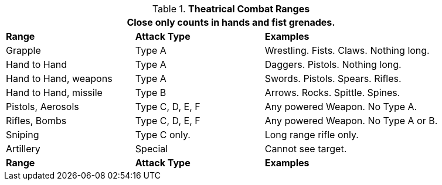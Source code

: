 // Ranges
.*Theatrical Combat Ranges*
[width="90%",cols="<2,2,3", stripes="even"]
|===
3+<|Close only counts in hands and fist grenades.  

s|Range
s|Attack Type
s|Examples

|Grapple
|Type A
|Wrestling. Fists. Claws. Nothing long.

|Hand to Hand
|Type A
|Daggers. Pistols. Nothing long.

|Hand to Hand, weapons
|Type A
|Swords. Pistols. Spears. Rifles.

|Hand to Hand, missile
|Type B
|Arrows. Rocks. Spittle. Spines.

|Pistols, Aerosols
|Type C, D, E, F
|Any powered Weapon. No Type A.

|Rifles, Bombs
|Type C, D, E, F
|Any powered Weapon. No Type A or B.

|Sniping
|Type C only.
|Long range rifle only.

|Artillery
|Special
|Cannot see target.

s|Range
s|Attack Type
s|Examples
|===